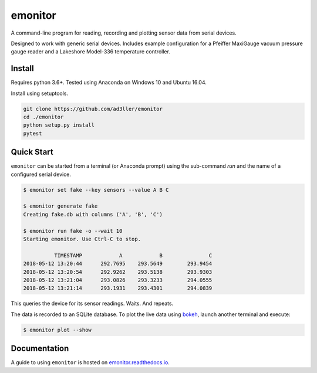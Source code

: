 emonitor
========

A command-line program for reading, recording and plotting sensor data from serial devices.

Designed to work with generic serial devices.  Includes example configuration for a Pfeiffer MaxiGauge vacuum pressure gauge reader and a Lakeshore Model-336 temperature controller.

Install
-------

Requires python 3.6+. Tested using Anaconda on Windows 10 and Ubuntu 16.04.

Install using setuptools.

.. code-block:: bash

   git clone https://github.com/ad3ller/emonitor
   cd ./emonitor
   python setup.py install
   pytest

Quick Start
-----------

``emonitor`` can be started from a terminal (or Anaconda prompt) using the sub-command `run` and
the name of a configured serial device.

.. code-block:: bash

    $ emonitor set fake --key sensors --value A B C

    $ emonitor generate fake
    Creating fake.db with columns ('A', 'B', 'C')

    $ emonitor run fake -o --wait 10
    Starting emonitor. Use Ctrl-C to stop.

              TIMESTAMP            A	        B	        C
    2018-05-12 13:20:44	     292.7695	 293.5649	 293.9454
    2018-05-12 13:20:54	     292.9262	 293.5138	 293.9303
    2018-05-12 13:21:04	     293.0826	 293.3233	 294.0555
    2018-05-12 13:21:14	     293.1931	 293.4301	 294.0839


This queries the device for its sensor readings. Waits. And repeats.

The data is recorded to an SQLite database.  To plot the live data using `bokeh <https://github.com/bokeh/bokeh>`_, launch another terminal and execute:

.. code-block:: bash

    $ emonitor plot --show


Documentation
-------------

A guide to using ``emonitor`` is hosted on `emonitor.readthedocs.io <https://emonitor.readthedocs.io>`_.
